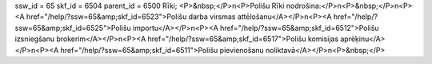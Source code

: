 ssw_id = 65skf_id = 6504parent_id = 6500Rīki;<P>&nbsp;</P>\n<P>Polišu Rīki nodrošina:</P>\n<P>&nbsp;</P>\n<P><A href="/help/?ssw=65&amp;skf_id=6523">Polišu darba virsmas attēlošanu</A></P>\n<P><A href="/help/?ssw=65&amp;skf_id=6525">Polišu importu</A></P>\n<P><A href="/help/?ssw=65&amp;skf_id=6512">Polišu izsniegšanu brokerim</A></P>\n<P><A href="/help/?ssw=65&amp;skf_id=6517">Polišu komisijas aprēķinu</A></P>\n<P><A href="/help/?ssw=65&amp;skf_id=6511">Polišu pievienošanu noliktavā</A></P>\n<P>&nbsp;</P>